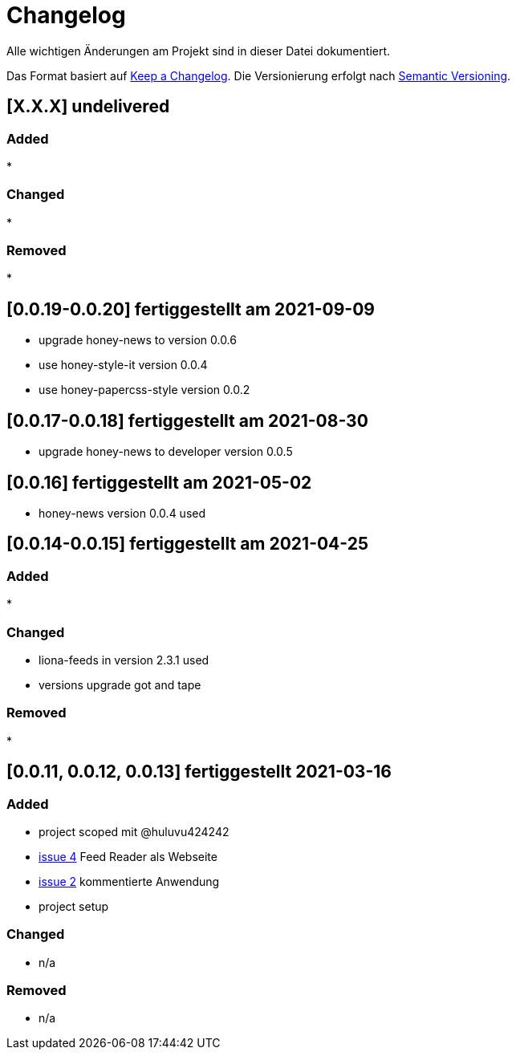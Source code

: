 = Changelog
Alle wichtigen Änderungen am Projekt sind in dieser Datei dokumentiert.

Das Format basiert auf http://keepachangelog.com/de/[Keep a Changelog].
Die Versionierung erfolgt nach http://semver.org/lang/de/[Semantic Versioning].

// == [3.1.1] fertiggestellt 2018-05-11
== [X.X.X] undelivered

=== Added

*

=== Changed

*

=== Removed

*

== [0.0.19-0.0.20] fertiggestellt am 2021-09-09

* upgrade honey-news to version 0.0.6
* use honey-style-it version 0.0.4
* use honey-papercss-style version 0.0.2


== [0.0.17-0.0.18] fertiggestellt am 2021-08-30

* upgrade honey-news to developer version 0.0.5

== [0.0.16] fertiggestellt am 2021-05-02

* honey-news version 0.0.4 used

== [0.0.14-0.0.15] fertiggestellt am 2021-04-25

=== Added

*

=== Changed

* liona-feeds in version 2.3.1 used
* versions upgrade got and tape

=== Removed

*

== [0.0.11, 0.0.12, 0.0.13] fertiggestellt 2021-03-16

=== Added

* project scoped mit @huluvu424242
* https://github.com/Huluvu424242/heroku-container/issues/4[issue 4] Feed Reader als Webseite
* https://github.com/Huluvu424242/heroku-container/issues/2[issue 2] kommentierte Anwendung
* project setup

=== Changed

* n/a

=== Removed

* n/a
